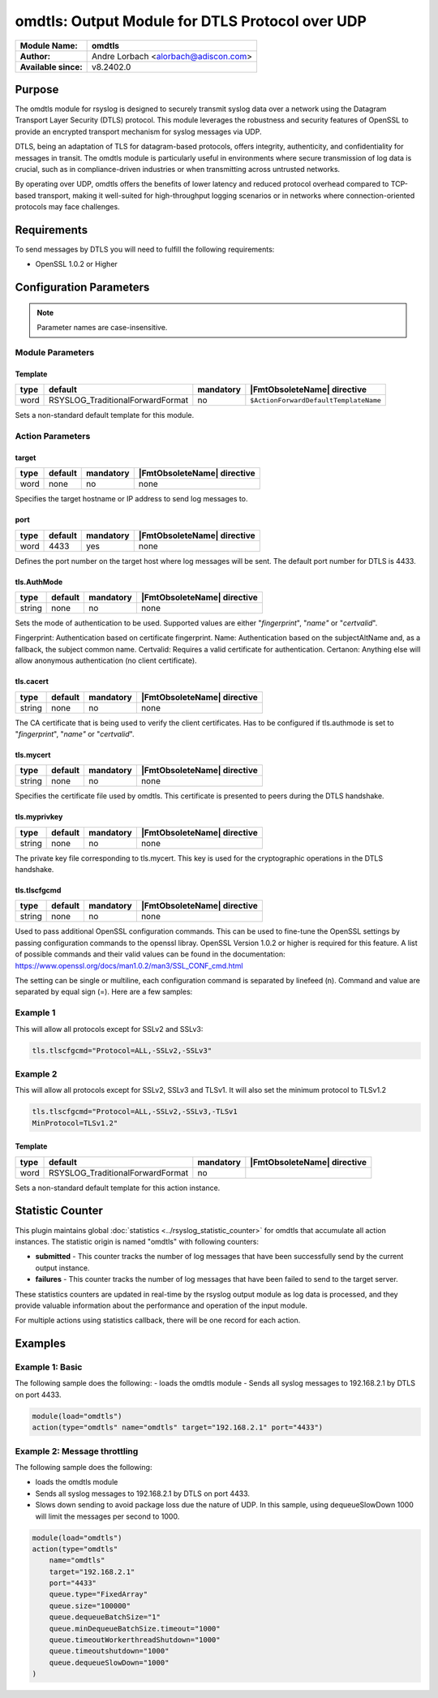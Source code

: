 **********************************************************
omdtls: Output Module for DTLS Protocol over UDP
**********************************************************

===========================  ===========================================================================
**Module Name:**             **omdtls**
**Author:**                  Andre Lorbach <alorbach@adiscon.com>
**Available since:**         v8.2402.0
===========================  ===========================================================================


Purpose
=======

The omdtls module for rsyslog is designed to securely transmit syslog data over a network using 
the Datagram Transport Layer Security (DTLS) protocol. This module leverages the robustness and
security features of OpenSSL to provide an encrypted transport mechanism for syslog messages via UDP.

DTLS, being an adaptation of TLS for datagram-based protocols, offers integrity, authenticity, and
confidentiality for messages in transit. The omdtls module is particularly useful in environments
where secure transmission of log data is crucial, such as in compliance-driven industries or when
transmitting across untrusted networks.

By operating over UDP, omdtls offers the benefits of lower latency and reduced protocol overhead
compared to TCP-based transport, making it well-suited for high-throughput logging scenarios or in
networks where connection-oriented protocols may face challenges.


Requirements
============

To send messages by DTLS you will need to fulfill the following requirements:

-  OpenSSL 1.0.2 or Higher


Configuration Parameters
========================

.. note::

   Parameter names are case-insensitive.

Module Parameters
-----------------

Template
^^^^^^^^

.. csv-table::
   :header: "type", "default", "mandatory", "|FmtObsoleteName| directive"
   :widths: auto
   :class: parameter-table

   "word", "RSYSLOG_TraditionalForwardFormat", "no", "``$ActionForwardDefaultTemplateName``"

Sets a non-standard default template for this module.


Action Parameters
-----------------

target
^^^^^^

.. csv-table::
   :header: "type", "default", "mandatory", "|FmtObsoleteName| directive"
   :widths: auto
   :class: parameter-table

   "word", "none", "no", "none"

Specifies the target hostname or IP address to send log messages to.


port
^^^^

.. csv-table::
   :header: "type", "default", "mandatory", "|FmtObsoleteName| directive"
   :widths: auto
   :class: parameter-table

   "word", "4433", "yes", "none"

Defines the port number on the target host where log messages will be sent.
The default port number for DTLS is 4433.


tls.AuthMode
^^^^^^^^^^^^

.. csv-table::
   :header: "type", "default", "mandatory", "|FmtObsoleteName| directive"
   :widths: auto
   :class: parameter-table

   "string", "none", "no", "none"

Sets the mode of authentication to be used.
Supported values are either "*fingerprint*\ ", "*name"* or "*certvalid*\ ".

Fingerprint: Authentication based on certificate fingerprint.
Name: Authentication based on the subjectAltName and, as a fallback, the
subject common name.
Certvalid: Requires a valid certificate for authentication.
Certanon: Anything else will allow anonymous authentication (no client certificate).


tls.cacert
^^^^^^^^^^

.. csv-table::
   :header: "type", "default", "mandatory", "|FmtObsoleteName| directive"
   :widths: auto
   :class: parameter-table

   "string", "none", "no", "none"

The CA certificate that is being used to verify the client certificates.
Has to be configured if tls.authmode is set to "*fingerprint*\ ", "*name"* or "*certvalid*\ ".


tls.mycert 
^^^^^^^^^^

.. csv-table::
   :header: "type", "default", "mandatory", "|FmtObsoleteName| directive"
   :widths: auto
   :class: parameter-table

   "string", "none", "no", "none"

Specifies the certificate file used by omdtls.
This certificate is presented to peers during the DTLS handshake.


tls.myprivkey 
^^^^^^^^^^^^^

.. csv-table::
   :header: "type", "default", "mandatory", "|FmtObsoleteName| directive"
   :widths: auto
   :class: parameter-table

   "string", "none", "no", "none"

The private key file corresponding to tls.mycert.
This key is used for the cryptographic operations in the DTLS handshake.


tls.tlscfgcmd 
^^^^^^^^^^^^^

.. csv-table::
   :header: "type", "default", "mandatory", "|FmtObsoleteName| directive"
   :widths: auto
   :class: parameter-table

   "string", "none", "no", "none"

Used to pass additional OpenSSL configuration commands. This can be used to fine-tune the OpenSSL
settings by passing configuration commands to the openssl libray.
OpenSSL Version 1.0.2 or higher is required for this feature.
A list of possible commands and their valid values can be found in the documentation:
https://www.openssl.org/docs/man1.0.2/man3/SSL_CONF_cmd.html

The setting can be single or multiline, each configuration command is separated by linefeed (\n).
Command and value are separated by equal sign (=). Here are a few samples:

Example 1
---------

This will allow all protocols except for SSLv2 and SSLv3:

.. code-block:: none

   tls.tlscfgcmd="Protocol=ALL,-SSLv2,-SSLv3"


Example 2
---------

This will allow all protocols except for SSLv2, SSLv3 and TLSv1.
It will also set the minimum protocol to TLSv1.2

.. code-block:: none

   tls.tlscfgcmd="Protocol=ALL,-SSLv2,-SSLv3,-TLSv1
   MinProtocol=TLSv1.2"


Template
^^^^^^^^

.. csv-table::
   :header: "type", "default", "mandatory", "|FmtObsoleteName| directive"
   :widths: auto
   :class: parameter-table

   "word", "RSYSLOG_TraditionalForwardFormat", "no", ""

Sets a non-standard default template for this action instance.


.. _statistics-counter_omdtls_label:

Statistic Counter
=================

This plugin maintains global :doc:`statistics <../rsyslog_statistic_counter>` for omdtls that
accumulate all action instances. The statistic origin is named "omdtls" with following counters:


- **submitted** - This counter tracks the number of log messages that have been successfully send 
  by the current output instance.

- **failures** - This counter tracks the number of log messages that have been failed to send 
  to the target server.

These statistics counters are updated in real-time by the rsyslog output module as log data is processed,
and they provide valuable information about the performance and operation of the input module.

For multiple actions using statistics callback, there will be one record for each action.

.. _omdtls-examples-label:

Examples
========

Example 1: Basic
----------------

The following sample does the following:
-  loads the omdtls module
-  Sends all syslog messages to 192.168.2.1 by DTLS on port 4433.

.. code-block:: none

   module(load="omdtls")
   action(type="omdtls" name="omdtls" target="192.168.2.1" port="4433")


Example 2: Message throttling
-----------------------------

The following sample does the following:

-  loads the omdtls module
-  Sends all syslog messages to 192.168.2.1 by DTLS on port 4433.
-  Slows down sending to avoid package loss due the nature of UDP. In this sample,
   using dequeueSlowDown 1000 will limit the messages per second to 1000.

.. code-block:: none

   module(load="omdtls")
   action(type="omdtls"
       name="omdtls"
       target="192.168.2.1"
       port="4433"
       queue.type="FixedArray"
       queue.size="100000"
       queue.dequeueBatchSize="1"
       queue.minDequeueBatchSize.timeout="1000"
       queue.timeoutWorkerthreadShutdown="1000"
       queue.timeoutshutdown="1000"
       queue.dequeueSlowDown="1000"
   )
